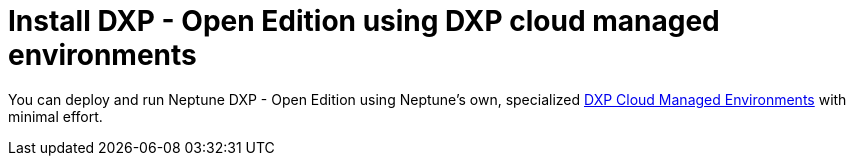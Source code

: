 = Install DXP - Open Edition using DXP cloud managed environments

You can deploy and run Neptune DXP - Open Edition using Neptune's own, specialized https://docs.neptune-software.com/neptune-dxp-cloud/index.html[DXP Cloud Managed Environments] with minimal effort.
